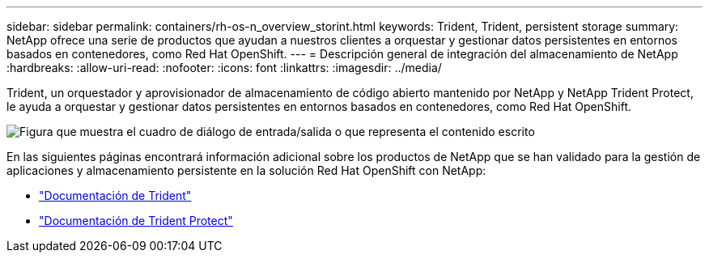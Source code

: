 ---
sidebar: sidebar 
permalink: containers/rh-os-n_overview_storint.html 
keywords: Trident, Trident, persistent storage 
summary: NetApp ofrece una serie de productos que ayudan a nuestros clientes a orquestar y gestionar datos persistentes en entornos basados en contenedores, como Red Hat OpenShift. 
---
= Descripción general de integración del almacenamiento de NetApp
:hardbreaks:
:allow-uri-read: 
:nofooter: 
:icons: font
:linkattrs: 
:imagesdir: ../media/


[role="lead"]
Trident, un orquestador y aprovisionador de almacenamiento de código abierto mantenido por NetApp y NetApp Trident Protect, le ayuda a orquestar y gestionar datos persistentes en entornos basados en contenedores, como Red Hat OpenShift.

image:redhat_openshift_image108.png["Figura que muestra el cuadro de diálogo de entrada/salida o que representa el contenido escrito"]

En las siguientes páginas encontrará información adicional sobre los productos de NetApp que se han validado para la gestión de aplicaciones y almacenamiento persistente en la solución Red Hat OpenShift con NetApp:

* link:https://docs.netapp.com/us-en/trident/["Documentación de Trident"]
* link:https://docs.netapp.com/us-en/trident/trident-protect/learn-about-trident-protect.html["Documentación de Trident Protect"]

